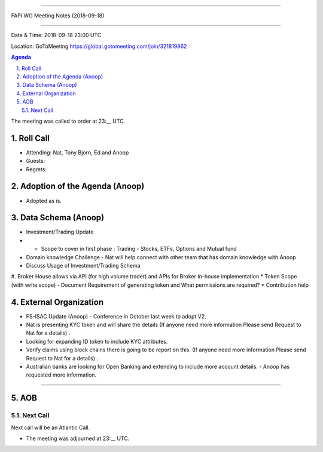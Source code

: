===========================================

FAPI WG Meeting Notes (2018-09-18) 

===========================================

Date & Time: 2018-09-18 23:00 UTC

Location: GoToMeeting https://global.gotomeeting.com/join/321819862

.. sectnum:: 
   :suffix: .


.. contents:: Agenda

The meeting was called to order at 23:__ UTC. 

Roll Call
===========
* Attending: Nat, Tony Bjorn, Ed and Anoop
* Guests: 
* Regrets: 

Adoption of the Agenda (Anoop)
==================================
* Adopted as is. 

Data Schema (Anoop)
======================
* Investment/Trading Update
* * Scope to cover in first phase : Trading - Stocks, ETFs, Options and Mutual fund 
* Domain knowledge Challenge - Nat will help connect with other team that has domain knowledge with Anoop
* Discuss Usage of Investment/Trading Schema
#. Broker House allows via API (for high volume trader) and APIs for Broker In-house implementation
* Token Scope (with write scope) -  Document Requirement of generating token and What permissions are required?
* Contribution help

External Organization
========================
* FS-ISAC Update (Anoop) - Conference in October last week to adopt V2.
* Nat is presenting KYC token and will share the details (If anyone need more information Please send Request to Nat for a details) .
* Looking for expanding ID token to include KYC attributes.
* Verify claims using block chains there is going to be report on this. (If anyone need more information Please send Request to Nat for a details) .
* Australian banks are looking for Open Banking and extending to include more account details. -  Anoop has requested more information.

------------


AOB
===========

Next Call
-----------------------
Next call will be an Atlantic Call. 

* The meeting was adjourned at 23:__ UTC.